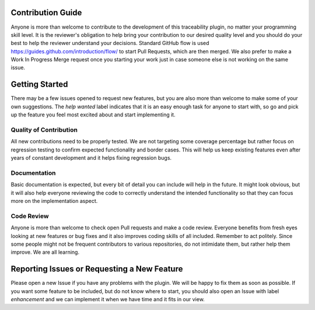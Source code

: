 Contribution Guide
==================
Anyone is more than welcome to contribute to the development of this traceability plugin,
no matter your programming skill level. It is the reviewer's obligation to help bring your
contribution to our desired quality level and you should do your best to help the reviewer
understand your decisions. Standard GitHub flow is used https://guides.github.com/introduction/flow/
to start Pull Requests, which are then merged. We also prefer to make a Work In Progress
Merge request once you starting your work just in case someone else is not working on the
same issue.

Getting Started
===============
There may be a few issues opened to request new features, but you are also
more than welcome to make some of your own suggestions. The `help wanted` label
indicates that it is an easy enough task for anyone to start with, so go and pick up the
feature you feel most excited about and start implementing it.

Quality of Contribution
-----------------------
All new contributions need to be properly tested. We are not targeting some coverage
percentage but rather focus on regression testing to confirm expected functionality
and border cases. This will help us keep existing features even after years of constant
development and it helps fixing regression bugs.

Documentation
-------------
Basic documentation is expected, but every bit of detail you can include will help in
the future. It might look obvious, but it will also help everyone reviewing the code to
correctly understand the intended functionality so that they can focus more on the implementation
aspect.

Code Review
-----------
Anyone is more than welcome to check open Pull requests and make a code review. Everyone
benefits from fresh eyes looking at new features or bug fixes and it also improves
coding skills of all included. Remember to act politely. Since some people might not be
frequent contributors to various repositories, do not intimidate them, but rather
help them improve. We are all learning.


Reporting Issues or Requesting a New Feature
============================================
Please open a new Issue if you have any problems with the plugin. We will be happy
to fix them as soon as possible. If you want some feature to be included, but do not know
where to start, you should also open an Issue with label `enhancement` and we
can implement it when we have time and it fits in our view.
